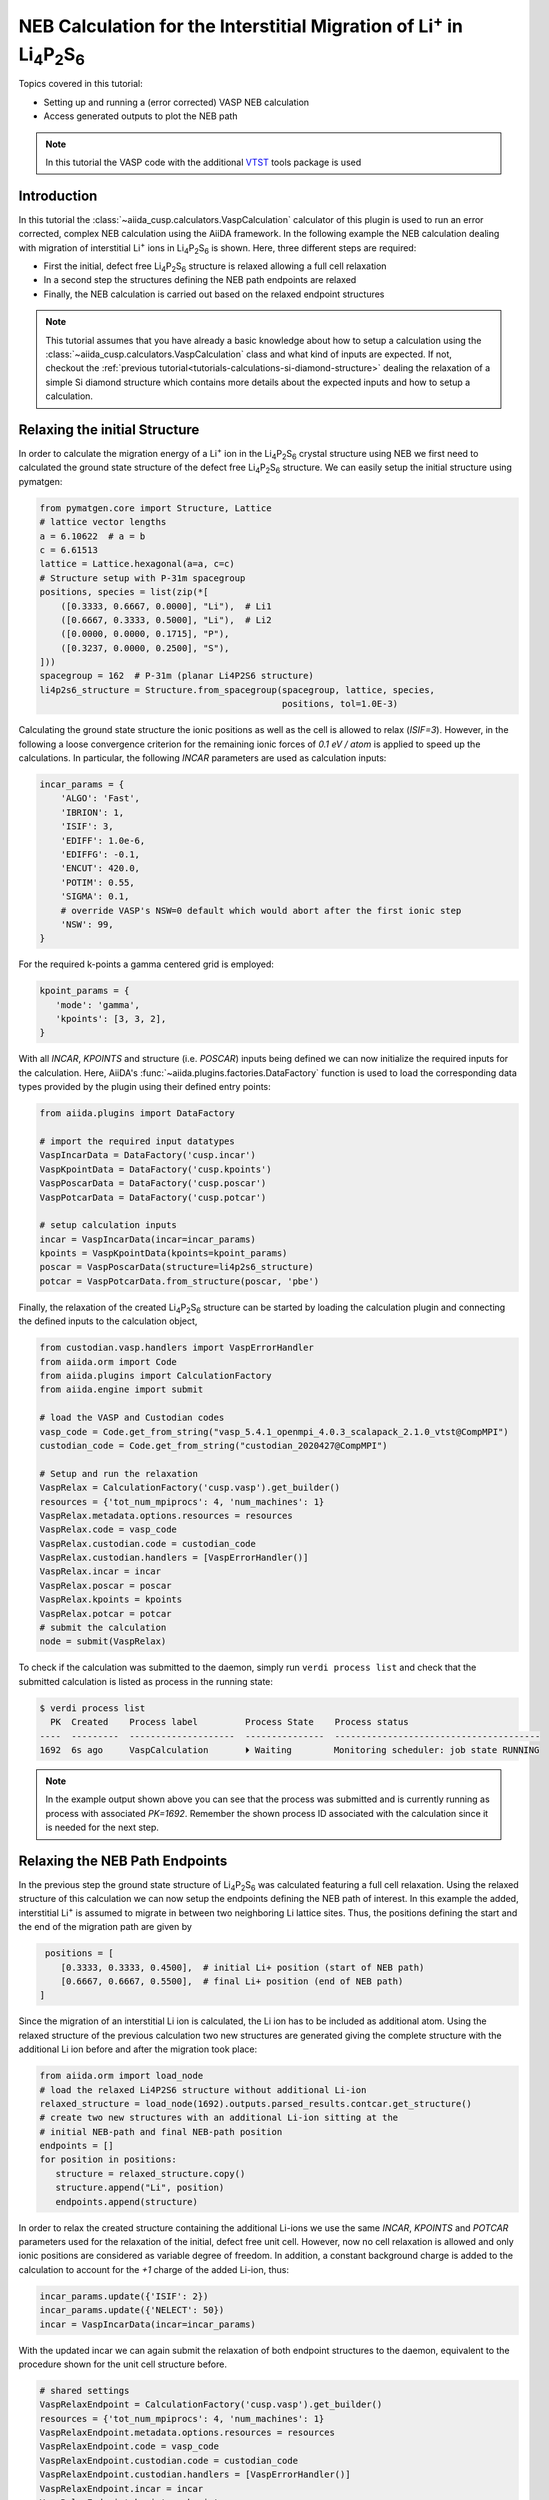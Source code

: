 .. _tutorials-calculations-interstitial-li-neb:

NEB Calculation for the Interstitial Migration of Li\ :sup:`+` in Li\ :sub:`4`\ P\ :sub:`2`\ S\ :sub:`6`
========================================================================================================

Topics covered in this tutorial:

* Setting up and running a (error corrected) VASP NEB calculation
* Access generated outputs to plot the NEB path

.. note::

   In this tutorial the VASP code with the additional `VTST`_ tools package is used

Introduction
------------

In this tutorial the :class:`~aiida_cusp.calculators.VaspCalculation` calculator of this plugin is used to run an error corrected, complex NEB calculation using the AiiDA framework.
In the following example the NEB calculation dealing with migration of interstitial Li\ :sup:`+` ions in Li\ :sub:`4`\ P\ :sub:`2`\ S\ :sub:`6` is shown.
Here, three different steps are required:

* First the initial, defect free Li\ :sub:`4`\ P\ :sub:`2`\ S\ :sub:`6` structure is relaxed allowing a full cell relaxation
* In a second step the structures defining the NEB path endpoints are relaxed
* Finally, the NEB calculation is carried out based on the relaxed endpoint structures

.. note::

   This tutorial assumes that you have already a basic knowledge about how to setup a calculation using the :class:`~aiida_cusp.calculators.VaspCalculation` class and what kind of inputs are expected.
   If not, checkout the :ref:`previous tutorial<tutorials-calculations-si-diamond-structure>` dealing the relaxation of a simple Si diamond structure which contains more details about the expected inputs and how to setup a calculation.


Relaxing the initial Structure
------------------------------

In order to calculate the migration energy of a Li\ :sup:`+` ion in the Li\ :sub:`4`\ P\ :sub:`2`\ S\ :sub:`6` crystal structure using NEB we first need to calculated the ground state structure of the defect free Li\ :sub:`4`\ P\ :sub:`2`\ S\ :sub:`6` structure.
We can easily setup the initial structure using pymatgen:

.. code-block:: python

   from pymatgen.core import Structure, Lattice
   # lattice vector lengths
   a = 6.10622  # a = b
   c = 6.61513
   lattice = Lattice.hexagonal(a=a, c=c)
   # Structure setup with P-31m spacegroup
   positions, species = list(zip(*[
       ([0.3333, 0.6667, 0.0000], "Li"),  # Li1
       ([0.6667, 0.3333, 0.5000], "Li"),  # Li2
       ([0.0000, 0.0000, 0.1715], "P"),
       ([0.3237, 0.0000, 0.2500], "S"),
   ]))
   spacegroup = 162  # P-31m (planar Li4P2S6 structure)
   li4p2s6_structure = Structure.from_spacegroup(spacegroup, lattice, species,
                                                 positions, tol=1.0E-3)

Calculating the ground state structure the ionic positions as well as the cell is allowed to relax (`ISIF=3`).
However, in the following a loose convergence criterion for the remaining ionic forces of `0.1 eV / atom` is applied to speed up the calculations.
In particular, the following `INCAR` parameters are used as calculation inputs:

.. code-block:: python


   incar_params = {
       'ALGO': 'Fast',
       'IBRION': 1,
       'ISIF': 3,
       'EDIFF': 1.0e-6,
       'EDIFFG': -0.1,
       'ENCUT': 420.0,
       'POTIM': 0.55,
       'SIGMA': 0.1,
       # override VASP's NSW=0 default which would abort after the first ionic step
       'NSW': 99,
   }

For the required k-points a gamma centered grid is employed:

.. code-block:: python

   kpoint_params = {
      'mode': 'gamma',
      'kpoints': [3, 3, 2],
   }

With all `INCAR`, `KPOINTS` and structure (i.e. `POSCAR`) inputs being defined we can now initialize the required inputs for the calculation.
Here, AiiDA's :func:`~aiida.plugins.factories.DataFactory` function is used to load the corresponding data types provided by the plugin using their defined entry points:

.. code-block:: python

   from aiida.plugins import DataFactory

   # import the required input datatypes
   VaspIncarData = DataFactory('cusp.incar')
   VaspKpointData = DataFactory('cusp.kpoints')
   VaspPoscarData = DataFactory('cusp.poscar')
   VaspPotcarData = DataFactory('cusp.potcar')

   # setup calculation inputs
   incar = VaspIncarData(incar=incar_params)
   kpoints = VaspKpointData(kpoints=kpoint_params)
   poscar = VaspPoscarData(structure=li4p2s6_structure)
   potcar = VaspPotcarData.from_structure(poscar, 'pbe')

Finally, the relaxation of the created Li\ :sub:`4`\ P\ :sub:`2`\ S\ :sub:`6` structure can be started by loading the calculation plugin and connecting the defined inputs to the calculation object,

.. code-block:: python

   from custodian.vasp.handlers import VaspErrorHandler
   from aiida.orm import Code
   from aiida.plugins import CalculationFactory
   from aiida.engine import submit

   # load the VASP and Custodian codes
   vasp_code = Code.get_from_string("vasp_5.4.1_openmpi_4.0.3_scalapack_2.1.0_vtst@CompMPI")
   custodian_code = Code.get_from_string("custodian_2020427@CompMPI")

   # Setup and run the relaxation
   VaspRelax = CalculationFactory('cusp.vasp').get_builder()
   resources = {'tot_num_mpiprocs': 4, 'num_machines': 1}
   VaspRelax.metadata.options.resources = resources
   VaspRelax.code = vasp_code
   VaspRelax.custodian.code = custodian_code
   VaspRelax.custodian.handlers = [VaspErrorHandler()]
   VaspRelax.incar = incar
   VaspRelax.poscar = poscar
   VaspRelax.kpoints = kpoints
   VaspRelax.potcar = potcar
   # submit the calculation
   node = submit(VaspRelax)

To check if the calculation was submitted to the daemon, simply run ``verdi process list`` and check that the submitted calculation is listed as process in the running state:

.. code-block:: console

   $ verdi process list
     PK  Created    Process label         Process State    Process status
   ----  ---------  --------------------  ---------------  ---------------------------------------
   1692  6s ago     VaspCalculation       ⏵ Waiting        Monitoring scheduler: job state RUNNING

.. note::

   In the example output shown above you can see that the process was submitted and is currently running as process with associated `PK=1692`.
   Remember the shown process ID associated with the calculation since it is needed for the next step.


Relaxing the NEB Path Endpoints
-------------------------------

In the previous step the ground state structure of Li\ :sub:`4`\ P\ :sub:`2`\ S\ :sub:`6` was calculated featuring a full cell relaxation.
Using the relaxed structure of this calculation we can now setup the endpoints defining the NEB path of interest.
In this example the added, interstitial Li\ :sup:`+` is assumed to migrate in between two neighboring Li lattice sites.
Thus, the positions defining the start and the end of the migration path are given by

.. code-block:: python

   positions = [
      [0.3333, 0.3333, 0.4500],  # initial Li+ position (start of NEB path)
      [0.6667, 0.6667, 0.5500],  # final Li+ position (end of NEB path)
  ]

Since the migration of an interstitial Li ion is calculated, the Li ion has to be included as additional atom.
Using the relaxed structure of the previous calculation two new structures are generated giving the complete structure with the additional Li ion before and after the migration took place:

.. code-block:: python

   from aiida.orm import load_node
   # load the relaxed Li4P2S6 structure without additional Li-ion
   relaxed_structure = load_node(1692).outputs.parsed_results.contcar.get_structure()
   # create two new structures with an additional Li-ion sitting at the
   # initial NEB-path and final NEB-path position
   endpoints = []
   for position in positions:
      structure = relaxed_structure.copy()
      structure.append("Li", position)
      endpoints.append(structure)

In order to relax the created structure containing the additional Li-ions we use the same `INCAR`, `KPOINTS` and `POTCAR` parameters used for the relaxation of the initial, defect free unit cell.
However, now no cell relaxation is allowed and only ionic positions are considered as variable degree of freedom.
In addition, a constant background charge is added to the calculation to account for the `+1` charge of the added Li-ion, thus:

.. code-block:: python

   incar_params.update({'ISIF': 2})
   incar_params.update({'NELECT': 50})
   incar = VaspIncarData(incar=incar_params)

With the updated incar we can again submit the relaxation of both endpoint structures to the daemon, equivalent to the procedure shown for the unit cell structure before.

.. code-block:: python

   # shared settings
   VaspRelaxEndpoint = CalculationFactory('cusp.vasp').get_builder()
   resources = {'tot_num_mpiprocs': 4, 'num_machines': 1}
   VaspRelaxEndpoint.metadata.options.resources = resources
   VaspRelaxEndpoint.code = vasp_code
   VaspRelaxEndpoint.custodian.code = custodian_code
   VaspRelaxEndpoint.custodian.handlers = [VaspErrorHandler()]
   VaspRelaxEndpoint.incar = incar
   VaspRelaxEndpoint.kpoints = kpoints
   # individual settings per endpoint, i.e. the structure
   for endpoint in endpoints:
       VaspRelaxEndpoint.poscar = VaspPoscarData(structure=endpoint)
       VaspRelaxEndpoint.potcar = VaspPotcarData.from_structure(endpoint, 'pbe')
       node = submit(VaspRelaxEndpoint)

Again, using the ``verdi process list`` command to show the active processes should now output two calculations corresponding to the submitted relaxations for the two endpoints.

.. code-block:: console

   $ verdi process list
     PK  Created    Process label         Process State    Process status
   ----  ---------  --------------------  ---------------  ---------------------------------------
   1722  15s ago    VaspCalculation       ⏵ Waiting        Monitoring scheduler: job state RUNNING
   1727  15s ago    VaspCalculation       ⏵ Waiting        Monitoring scheduler: job state RUNNING

.. note::

   The relaxed endpoint structures generated by those calculations are used to interpolate the NEB path fed into the final NEB calculation.
   So, once again, remember the process IDs displayed in this output, i.e. `1722` and `1727`.


Running the NEB Calculation
---------------------------

To setup the final NEB calculation we first need to find intermediate images by interpolating the path between the defined NEB path endpoints.
In the following this interpolation step is shown based on the interpolation method naturally implemented in the :class:`~pymatgen.core.structure.Structure` class.
Using the relaxed endpoints of the previous step a NEB path containing a single intermediate image is generated running the following code.

.. code-block:: python

   # get the start and final node of the NEB path (previously relaxed)
   struct_start = load_node(1722).outputs.parsed_results.contcar.get_structure()
   struct_final = load_node(1727).outputs.parsed_results.contcar.get_structure()
   # interpolate NEB path between struct_start and struct_final featuring a
   # single intermediate image
   neb_path_struct = struct_start.interpolate(struct_final, nimages=2)
   # transform list of pymatgen structures to list of Poscar input
   # structures
   neb_path_poscar = [VaspPoscarData(structure=s) for s in neb_path_struct]

The list ``neb_path_poscar`` now contains three :class:`aiida_cusp.data.VaspPoscarData` structures defining the NEB path of the interstitially migrating Li-ion as shown in the following image:

.. image:: li4p2s6_interstitial_li_migration_neb_path_structure.svg
   :width: 100%

In order to combine the single structures to a connected NEB path in the calculation we need to tell VASP that it has to run a NEB calculation.
To this end additional NEB parameters have to be added to the `INCAR` parameters of the previous endpoint relaxation:

.. code-block:: python

   incar_params.update({'IMAGES': 1})  # a single intermediate image
   incar_params.update({'LCLIMB': True})  # use the climbing image algorithm
   incar_params.update({'SPRING': -5.0})  # spring force of the nudged elastic band
   incar = VaspIncarData(incar=incar_params)

Setting up the NEB calculation using the :class:`~aiida_cusp.calculators.VaspCalculation` is straightforward and does not differ from the setup of a regular calculation except for one point.
Instead of a single structure passed to the calculation via the `inputs.poscar` option, NEB calculations expect a dictionary of node labels and corresponding structures defining the NEB path passed to the calculation via the `inputs.neb_path` option. For the defined NEB path in this example the path is passed to the calculation as follows.

.. code-block:: python

   VaspNeb = CalculationFactory('cusp.vasp').get_builder()
   VaspNeb.neb_path = {
      'node_00': neb_path_poscar[0],  # endpoint1: the intial position
      'node_01': neb_path_poscar[1],  # intermediate: the interpolated intermediate image
      'node_02': neb_path_poscar[2],  # endpoint2: the final position
   }

All other expected parameters are defined in the same way as for regular VASP calculations, i.e.

.. code-block:: python

   resources = {'tot_num_mpiprocs': 4, 'num_machines': 1}
   VaspNeb.metadata.options.resources = resources
   VaspNeb.code = vasp_code
   VaspNeb.custodian.code = custodian_code
   VaspNeb.custodian.handlers = [VaspErrorHandler()]
   VaspNeb.incar = incar
   VaspNeb.kpoints = kpoints
   VaspNeb.potcar = potcar
   # after setup: submit the calculation
   node = submit(VaspNeb)

which sets up the remaining inputs and submits the NEB calculation to the daemon:

.. code-block:: console

   $ verdi process list
     PK  Created    Process label         Process State    Process status
   ----  ---------  --------------------  ---------------  ---------------------------------------
   1747  5s ago     VaspCalculation       ⏵ Waiting        Monitoring scheduler: job state RUNNING


Plotting the Calculated NEB Path
--------------------------------

Usually the NEB calculations are analyzed based on the generated OUTCAR files.
However, only a single OUTCAR file is generated by the NEB calculation started here, i.e. for the intermediate image, while the start and final structure are held fixed.
Thus, to analyze the NEB calculation the NEB calculation outputs for the intermediate image as well as the outputs of the relaxation runs for the endpoints (containing the missing OUTCAR files of the fixed endpoints) are required.
Since all calculations were done using the AiiDA framework and each calculation is identified by an associated id this is not a very complicated task and both, relaxed structures as well as the outcar files can be retrieved very easily:

.. code-block:: python

   from aiida.orm import load_node
   # OUTCARs for the initial, intermediate and final NEB position
   # Here the initial and final OUTCARs are taken from the endpoint
   # relaxations while the intermediate OUTCAR is taken from the performed
   # NEB calculation!
   outcars = [
       load_node(1722).outputs.parsed_results.outcar.get_outcar(),
       load_node(1747).outputs.parsed_results.node_01.outcar.get_outcar(),
       load_node(1727).outputs.parsed_results.outcar.get_outcar(),
   ]

   # CONTCARs for the initial, intermediate and final NEB position
   # Here the initial and final CONTCARs are taken from the endpoint
   # relaxations while the intermediate CONTCAR is taken from the performed
   # NEB calculation!
   structures = [
       load_node(1722).outputs.parsed_results.contcar.get_structure(),
       load_node(1747).outputs.parsed_results.node_01.contcar.get_structure(),
       load_node(1727).outputs.parsed_results.contcar.get_structure(),
   ]

With all `OUTCAR` and `CONTCAR` outputs being loaded for all NEB path nodes we can now simply analyze and plot the minimum energy path associated with the chosen NEB migration path.
Using the :class:`~pymatgen.analysis.transition_state.NEBAnalysis` module:

.. code-block:: python

   from pymatgen.analysis.transition_state import NEBAnalysis

   neb_path_analyzer = NEBAnalysis.from_outcars(outcars, contcars)
   neb_path_plot = neb_path_analyzer.get_plot()
   neb_path_plot.show()

which should output the minimum energy path similar to the plot shown below.

.. image:: li4p2s6_interstitial_li_migration_mep.svg
   :width: 100%

Copy-and-Paste
--------------

.. note::

   In the following copy and paste-able code snippets are given for the calculation steps discussed in this tutorial.
   These calculation steps contain:

   1. :ref:`Initial relaxation of the structure<tutorials-calculations-interstitial-li-neb-relax-initial>`
   2. :ref:`Setup and relaxation of the NEB path endpoints<tutorials-calculations-interstitial-li-neb-relax-endpoints>`
   3. :ref:`The actual NEB calculation<tutorials-calculations-interstitial-li-neb-relax-neb-calc>`
   4. :ref:`Final analysis of the generated minimum energy path<tutorials-calculations-interstitial-li-neb-relax-neb-analysis>`

   In order to use the snippets given below, copy the code snippets to four different files and subsequently execute the files in the discussed order using ``verdi run``.
   After each submitted calculation is finished do not forget to update the code-labels and the calculation IDs before running the next calculation!


.. _tutorials-calculations-interstitial-li-neb-relax-initial:

1. Relax Initial Structure
^^^^^^^^^^^^^^^^^^^^^^^^^^

.. code-block:: python

   from custodian.vasp.handlers import VaspErrorHandler
   from pymatgen.core import Structure, Lattice, PeriodicSite
   from aiida.orm import Code
   from aiida.plugins import CalculationFactory, DataFactory
   from aiida.engine import submit

   # the VASP and Custodian codes to be used for the calculation
   vasp_code_label = "your_vasp_vtst_code_label"
   custodian_code_label = "your_custodian_code_label"

   # define all input datatypes
   VaspIncarData = DataFactory('cusp.incar')
   VaspKpointData = DataFactory('cusp.kpoints')
   VaspPoscarData = DataFactory('cusp.poscar')
   VaspPotcarData = DataFactory('cusp.potcar')

   #
   # Setup the Li4P2S6 structure
   #
   # lattice vector lengths
   a = 6.10622  # a = b
   c = 6.61513
   lattice = Lattice.hexagonal(a=a, c=c)
   # Structure setup with P-31m spacegroup
   positions, species = list(zip(*[
       ([0.3333, 0.6667, 0.0000], "Li"),  # Li1
       ([0.6667, 0.3333, 0.5000], "Li"),  # Li2
       ([0.0000, 0.0000, 0.1715], "P"),
       ([0.3237, 0.0000, 0.2500], "S"),
   ]))
   spacegroup = 162  # P-31m (planar Li4P2S6 structure)
   structure = Structure.from_spacegroup(spacegroup, lattice, species, positions,
                                         tol=1.0E-3)
   # Setup the input parameters
   incar_params = {
       'ALGO': 'Fast',
       'IBRION': 1,
       'ISIF': 3,
       'EDIFF': 1.0e-6,
       'EDIFFG': -1.0e-1,
       'ENCUT': 420.0,
       'POTIM': 0.55,
       'SIGMA': 0.1,
       'NSW': 99,
   }
   incar = VaspIncarData(incar=incar_params)
   poscar = VaspPoscarData(structure=structure)
   kpoints = VaspKpointData(kpoints={'mode': 'gamma', 'kpoints': [3, 3, 2]})
   # Setup the caclulation inputs
   VaspRelax = CalculationFactory('cusp.vasp').get_builder()
   resources = {'tot_num_mpiprocs': 4, 'num_machines': 1}
   VaspRelax.metadata.options.resources = resources
   VaspRelax.code = Code.get_from_string(vasp_code_label)
   VaspRelax.incar = incar
   VaspRelax.poscar = poscar
   VaspRelax.kpoints = kpoints
   VaspRelax.potcar = VaspPotcarData.from_structure(poscar, 'pbe')
   # custodian error correction
   VaspRelax.custodian.code = Code.get_from_string(custodian_code_label)
   VaspRelax.custodian.handlers = [VaspErrorHandler()]
   # submit the calculation
   node = submit(VaspRelax)
   # print out the PK of the submitted job
   print("Submitted Relaxtion of Li4P2S6 with PK: {}".format(node.pk))


.. _tutorials-calculations-interstitial-li-neb-relax-endpoints:

2. Relax the NEB Path Endpoints
^^^^^^^^^^^^^^^^^^^^^^^^^^^^^^^

.. code-block:: python

   from custodian.vasp.handlers import VaspErrorHandler
   from aiida.orm import Code, load_node
   from aiida.plugins import CalculationFactory, DataFactory
   from aiida.engine import submit

   # Add the node-ID for the previously performed unit cell relaxation
   previous_calc_id =

   # code labels
   vasp_code_label = "your_vasp_vtst_code"
   custodian_code_label = "your_custodian_code"

   # define all input datatypes
   VaspIncarData = DataFactory('cusp.incar')
   VaspKpointData = DataFactory('cusp.kpoints')
   VaspPoscarData = DataFactory('cusp.poscar')
   VaspPotcarData = DataFactory('cusp.potcar')

   # load relaxed structure from calculation
   outputs = load_node(previous_calc_id).outputs
   relaxed_structure = outputs.parsed_results.contcar.get_structure()
   # NEB path positions start / stop
   positions = [
       [0.3333, 0.3333, 0.4500],  # NEB path start position
       [0.6667, 0.6667, 0.5500],  # NEB path end position
   ]
   # the structures with the initial and final interstitial Li position
   endpoints = []
   for position in positions:
       structure = relaxed_structure.copy()
       structure.append("Li", position)
       endpoints.append(structure)
   # Setup the calculation Inpts
   incar_params = {
       'ALGO': 'Fast',
       'IBRION': 1,
       'ISIF': 2,
       'EDIFF': 1.0e-6,
       'EDIFFG': -1.0e-1,
       'ENCUT': 420.0,
       'POTIM': 0.55,
       'SIGMA': 0.1,
       'NELECT': 50,  # Background charge for added Li+ interstitial
       'NSW': 99,
   }
   incar = VaspIncarData(incar=incar_params)
   kpoints = VaspKpointData(kpoints={'mode': 'gamma', 'kpoints': [3, 3, 2]})
   # Setup the calculation
   VaspRelaxEndpoint = CalculationFactory('cusp.vasp').get_builder()
   resources = {'tot_num_mpiprocs': 4, 'num_machines': 1}
   VaspRelaxEndpoint.metadata.options.resources = resources
   VaspRelaxEndpoint.code = Code.get_from_string(vasp_code_label)
   VaspRelaxEndpoint.incar = incar
   VaspRelaxEndpoint.kpoints = kpoints
   # custodian error correction
   VaspRelaxEndpoint.custodian.code = Code.get_from_string(custodian_code_label)
   VaspRelaxEndpoint.custodian.handlers = [VaspErrorHandler()]
   # Run the NEB path endpoint relaxations in parallel, i.e. submit both
   # calculations at once
   for endpoint in endpoints:
       VaspRelaxEndpoint.poscar = VaspPoscarData(structure=endpoint)
       VaspRelaxEndpoint.potcar = VaspPotcarData.from_structure(endpoint, 'pbe')
       node = submit(VaspRelaxEndpoint)
       ## print out the PK of the submitted job
       print("Submitted VaspSiRelax with PK: {}".format(node.pk))

.. _tutorials-calculations-interstitial-li-neb-relax-neb-calc:

Running the NEB Calculation
^^^^^^^^^^^^^^^^^^^^^^^^^^^

.. code-block:: python

   from custodian.vasp.handlers import VaspErrorHandler
   from aiida.orm import Code
   from aiida.plugins import CalculationFactory, DataFactory
   from aiida.engine import submit

   # Add the node-ID for the previously performed endpoint relaxations for the
   # initial and final endpoint
   initial_endpoint_calc_id =
   final_endpoint_calc_id =

   # code labels
   vasp_code_label = "your_vasp_vtst_code"
   custodian_code_label = "your_custodian_code"

   # define all input datatypes
   VaspIncarData = DataFactory('cusp.incar')
   VaspKpointData = DataFactory('cusp.kpoints')
   VaspPoscarData = DataFactory('cusp.poscar')
   VaspPotcarData = DataFactory('cusp.potcar')

   # get the start and final node of the NEB path (previoulsy relaxed)
   outputs_start = load_node(initial_endpoint_calc_id).outputs
   struct_start = outputs.parsed_results__contcar.get_structure()
   outputs_final = load_node(final_endpoint_calc_id).outputs
   struct_final = outputs.parsed_results__contcar.get_structure()

   # build the neb path using pymatgen featuring a single intermediate image
   neb_path_struct = struct_start.interpolate(struct_final, nimages=2)
   neb_path_poscar = [VaspPoscarData(structure=s) for s in neb_path_struct]

   # Setup the calculation Inpts
   incar_params = {
       'ALGO': 'Fast',
       'IBRION': 1,
       'ISIF': 2,
       'EDIFF': 1.0e-6,
       'EDIFFG': -1.0e-1,
       'ENCUT': 420.0,
       'POTIM': 0.55,
       'SIGMA': 0.1,
       'NELECT': 50,  # Background charge for added Li+ interstitial
       'NSW': 99,
       # NEB parameters
       'IMAGES': 1,  # a single intermediate image
       'LCLIMB': True,
       'SPRING': -5.0,
   }
   neb_incar = VaspIncarData(incar=incar_params)
   neb_path = {
       'node_00': neb_path_poscar[0],
       'node_01': neb_path_poscar[1],
       'node_02': neb_path_poscar[2],
   }
   kpoints = VaspKpointData(kpoints={'mode': 'gamma', 'kpoints': [3, 3, 2]})
   # simply use the first structure to initialize the potcars
   potcar = VaspPotcarData.from_structure(neb_path_poscar[0], 'pbe')
   # Setup the caclulation inputs
   VaspNeb = CalculationFactory('cusp.vasp').get_builder()
   resources = {'tot_num_mpiprocs': 4, 'num_machines': 1}
   VaspNeb.metadata.options.resources = resources
   VaspNeb.code = Code.get_from_string(vasp_code_label)
   VaspNeb.incar = neb_incar
   VaspNeb.neb_path = neb_path
   VaspNeb.kpoints = kpoints
   VaspNeb.potcar = potcar
   # custodian error correction
   VaspNeb.custodian.code = Code.get_from_string(custodian_code_label)
   VaspNeb.custodian.handlers = [VaspErrorHandler()]
   # submit the NEB calculation
   node = submit(VaspNeb)
   # print out the PK of the submitted job
   print("Submitted VaspSiRelax with PK: {}".format(node.pk))


.. _tutorials-calculations-interstitial-li-neb-relax-neb-analysis:

NEB Path Analysis
^^^^^^^^^^^^^^^^^

.. code-block:: python

   from aiida.orm import load_node
   from pymatgen.analysis.transition_state import NEBAnalysis

   # Node-IDs for the previous endpoint calculations
   endpoint_start_calc_id =
   endpoint_final_calc_id =
   # Node-ID for the actual NEB calculation
   neb_calc_id =
   # initial, intermediate and final NEB node OUTCARs
   outcars = [
       load_node(endpoint_start_calc_id).outputs.parsed_results__outcar.get_outcar(),
       load_node(neb_calc_id).outputs.parsed_results__node_01__outcar.get_outcar(),
       load_node(endpoint_final_calc_id).outputs.parsed_results__outcar.get_outcar(),
   ]
   # initial, intermediate and final NEB node CONTCARs
   structures = [
       load_node(endpoint_start_calc_id).outputs.parsed_results.contcar.get_structure(),
       load_node(neb_calc_id).outputs.parsed_results.node_01.contcar.get_structure(),
       load_node(endpoint_final_calc_id).outputs.parsed_results.contcar.get_structure(),
   ]
   # populate pymatgen NEB analyzer and plot the calculated minimumenergy path
   neb_analyzer = NEBAnalysis.from_outcars(outcars, structures)
   neb_plot = neb_analyzer.get_plot()
   neb_plot.show()


.. _VTST: https://theory.cm.utexas.edu/vtsttools/
